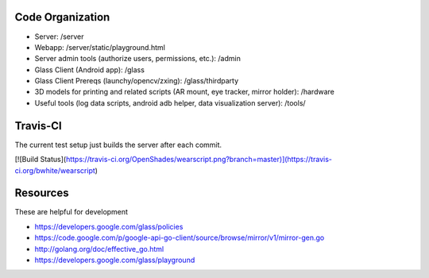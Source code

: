 
Code Organization
-----------------

* Server: /server
* Webapp: /server/static/playground.html
* Server admin tools (authorize users, permissions, etc.): /admin
* Glass Client (Android app): /glass
* Glass Client Prereqs (launchy/opencv/zxing): /glass/thirdparty
* 3D models for printing and related scripts (AR mount, eye tracker, mirror holder): /hardware
* Useful tools (log data scripts, android adb helper, data visualization server): /tools/

Travis-CI
---------
The current test setup just builds the server after each commit.

[![Build Status](https://travis-ci.org/OpenShades/wearscript.png?branch=master)](https://travis-ci.org/bwhite/wearscript)

Resources
---------
These are helpful for development

* https://developers.google.com/glass/policies
* https://code.google.com/p/google-api-go-client/source/browse/mirror/v1/mirror-gen.go
* http://golang.org/doc/effective_go.html
* https://developers.google.com/glass/playground
